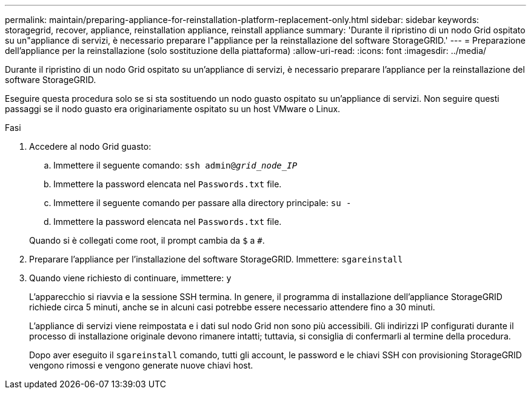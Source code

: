 ---
permalink: maintain/preparing-appliance-for-reinstallation-platform-replacement-only.html 
sidebar: sidebar 
keywords: storagegrid, recover, appliance, reinstallation appliance, reinstall appliance 
summary: 'Durante il ripristino di un nodo Grid ospitato su un"appliance di servizi, è necessario preparare l"appliance per la reinstallazione del software StorageGRID.' 
---
= Preparazione dell'appliance per la reinstallazione (solo sostituzione della piattaforma)
:allow-uri-read: 
:icons: font
:imagesdir: ../media/


[role="lead"]
Durante il ripristino di un nodo Grid ospitato su un'appliance di servizi, è necessario preparare l'appliance per la reinstallazione del software StorageGRID.

Eseguire questa procedura solo se si sta sostituendo un nodo guasto ospitato su un'appliance di servizi. Non seguire questi passaggi se il nodo guasto era originariamente ospitato su un host VMware o Linux.

.Fasi
. Accedere al nodo Grid guasto:
+
.. Immettere il seguente comando: `ssh admin@_grid_node_IP_`
.. Immettere la password elencata nel `Passwords.txt` file.
.. Immettere il seguente comando per passare alla directory principale: `su -`
.. Immettere la password elencata nel `Passwords.txt` file.


+
Quando si è collegati come root, il prompt cambia da `$` a `#`.

. Preparare l'appliance per l'installazione del software StorageGRID. Immettere: `sgareinstall`
. Quando viene richiesto di continuare, immettere: `y`
+
L'apparecchio si riavvia e la sessione SSH termina. In genere, il programma di installazione dell'appliance StorageGRID richiede circa 5 minuti, anche se in alcuni casi potrebbe essere necessario attendere fino a 30 minuti.

+
L'appliance di servizi viene reimpostata e i dati sul nodo Grid non sono più accessibili. Gli indirizzi IP configurati durante il processo di installazione originale devono rimanere intatti; tuttavia, si consiglia di confermarli al termine della procedura.

+
Dopo aver eseguito il `sgareinstall` comando, tutti gli account, le password e le chiavi SSH con provisioning StorageGRID vengono rimossi e vengono generate nuove chiavi host.


